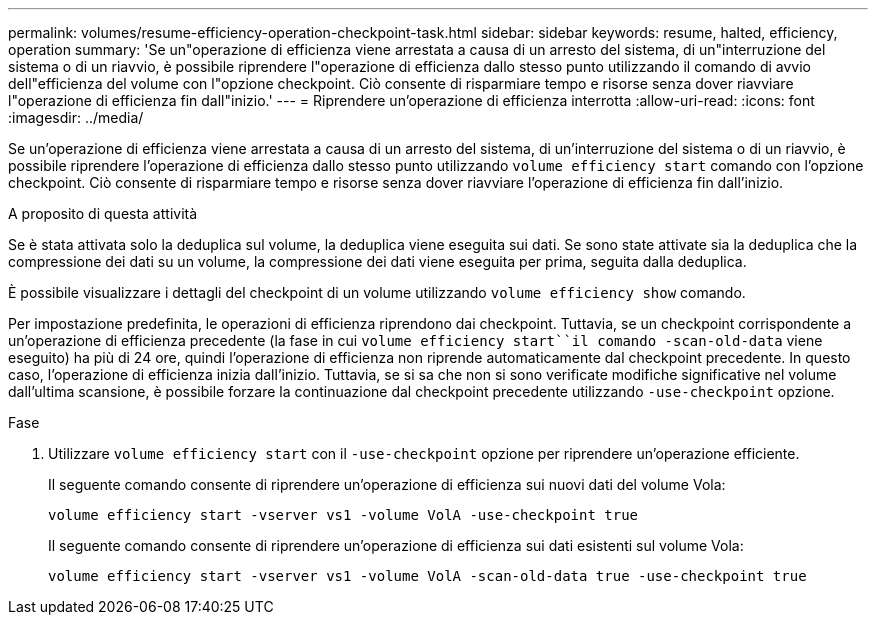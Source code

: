 ---
permalink: volumes/resume-efficiency-operation-checkpoint-task.html 
sidebar: sidebar 
keywords: resume, halted, efficiency, operation 
summary: 'Se un"operazione di efficienza viene arrestata a causa di un arresto del sistema, di un"interruzione del sistema o di un riavvio, è possibile riprendere l"operazione di efficienza dallo stesso punto utilizzando il comando di avvio dell"efficienza del volume con l"opzione checkpoint. Ciò consente di risparmiare tempo e risorse senza dover riavviare l"operazione di efficienza fin dall"inizio.' 
---
= Riprendere un'operazione di efficienza interrotta
:allow-uri-read: 
:icons: font
:imagesdir: ../media/


[role="lead"]
Se un'operazione di efficienza viene arrestata a causa di un arresto del sistema, di un'interruzione del sistema o di un riavvio, è possibile riprendere l'operazione di efficienza dallo stesso punto utilizzando `volume efficiency start` comando con l'opzione checkpoint. Ciò consente di risparmiare tempo e risorse senza dover riavviare l'operazione di efficienza fin dall'inizio.

.A proposito di questa attività
Se è stata attivata solo la deduplica sul volume, la deduplica viene eseguita sui dati. Se sono state attivate sia la deduplica che la compressione dei dati su un volume, la compressione dei dati viene eseguita per prima, seguita dalla deduplica.

È possibile visualizzare i dettagli del checkpoint di un volume utilizzando `volume efficiency show` comando.

Per impostazione predefinita, le operazioni di efficienza riprendono dai checkpoint. Tuttavia, se un checkpoint corrispondente a un'operazione di efficienza precedente (la fase in cui `volume efficiency start``il comando -scan-old-data` viene eseguito) ha più di 24 ore, quindi l'operazione di efficienza non riprende automaticamente dal checkpoint precedente. In questo caso, l'operazione di efficienza inizia dall'inizio. Tuttavia, se si sa che non si sono verificate modifiche significative nel volume dall'ultima scansione, è possibile forzare la continuazione dal checkpoint precedente utilizzando `-use-checkpoint` opzione.

.Fase
. Utilizzare `volume efficiency start` con il `-use-checkpoint` opzione per riprendere un'operazione efficiente.
+
Il seguente comando consente di riprendere un'operazione di efficienza sui nuovi dati del volume Vola:

+
`volume efficiency start -vserver vs1 -volume VolA -use-checkpoint true`

+
Il seguente comando consente di riprendere un'operazione di efficienza sui dati esistenti sul volume Vola:

+
`volume efficiency start -vserver vs1 -volume VolA -scan-old-data true -use-checkpoint true`


